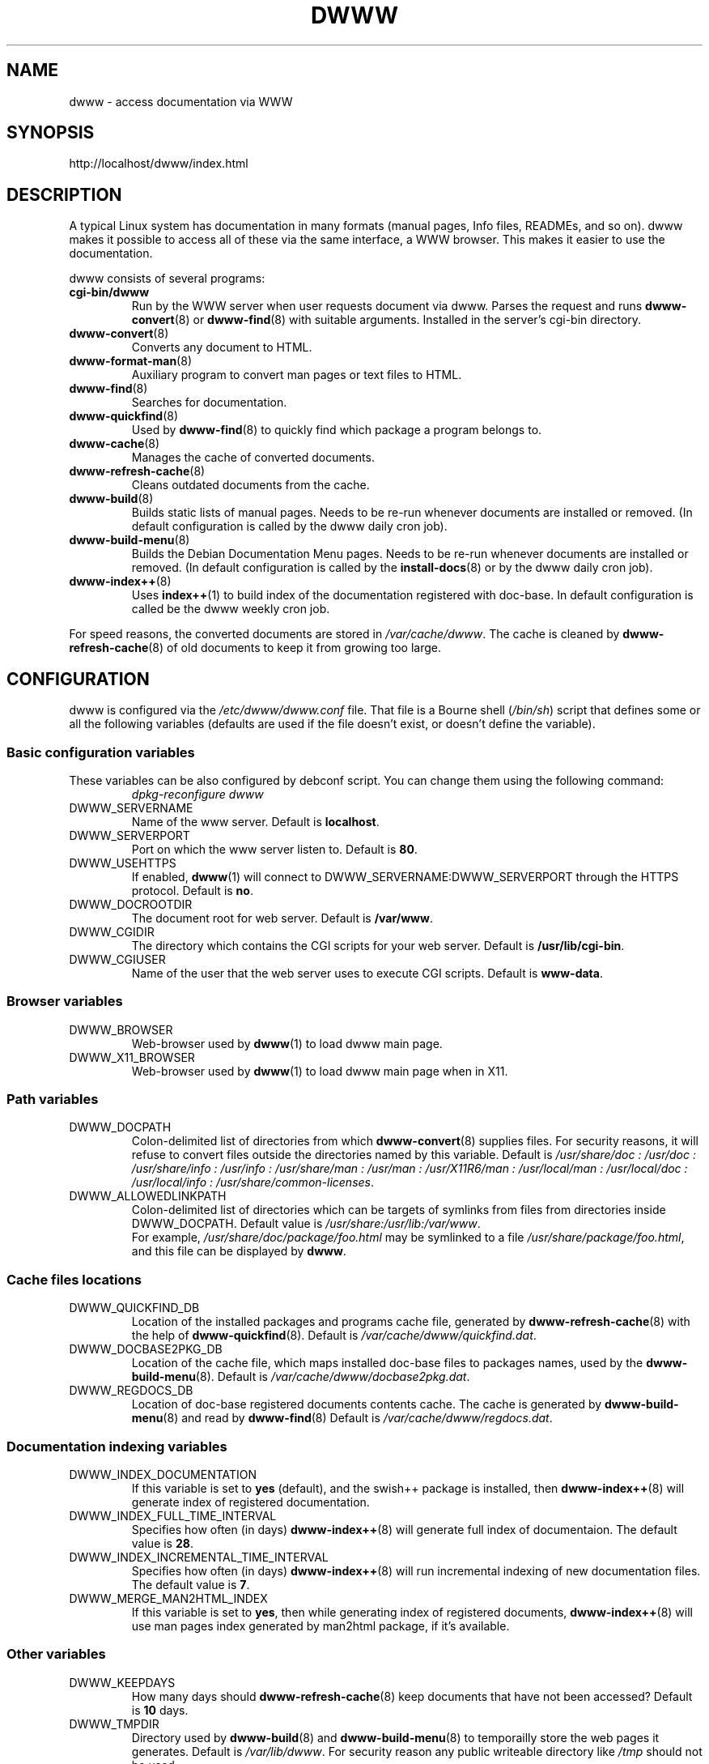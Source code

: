.\" "$Id: dwww.8 469 2008-04-08 21:15:20Z robert $"
.\"
.TH DWWW 8 "Aprin 8th, 2007" "dwww 1.10.12" "Debian"
.SH NAME
dwww \- access documentation via WWW
.SH SYNOPSIS
http://localhost/dwww/index.html
.SH DESCRIPTION
A typical Linux system has documentation in many formats (manual pages,
Info files, READMEs, and so on).
dwww makes it possible to access all of these via the same interface,
a WWW browser.
This makes it easier to use the documentation.
.PP
dwww consists of several programs:
.TP
.B cgi\-bin/dwww
Run by the WWW server when user requests document via dwww.
Parses the request and runs
.BR dwww\-convert (8)
or
.BR dwww-find (8)
with suitable arguments.
Installed in the server's cgi\-bin directory.
.\"
.TP
.BR dwww\-convert (8)
Converts any document to HTML.
.TP
.BR dwww\-format\-man (8)
Auxiliary program to convert man pages or text files to HTML.
.\"
.TP
.BR dwww\-find (8)
Searches for documentation.
.\"
.TP
.BR dwww\-quickfind (8)
Used by
.BR dwww\-find (8)
to quickly find which package a program belongs to.
.\"
.TP
.BR dwww\-cache (8)
Manages the cache of converted documents.
.\"
.TP
.BR dwww\-refresh\-cache (8)
Cleans outdated documents from the cache.
.\"
.TP
.BR dwww\-build (8)
Builds static lists of manual pages.
Needs to be re-run whenever documents are installed or removed.
(In default configuration is called by the dwww daily cron job).
.\"
.TP
.BR dwww\-build\-menu (8)
Builds the Debian Documentation Menu pages.
Needs to be re-run whenever documents are installed or removed.
(In default configuration is called by the
.BR install-docs (8)
or by the dwww daily  cron job).
.\"
.TP
.BR dwww\-index++ (8)
Uses
.BR index++ (1)
to build index of the documentation registered with doc-base.
In default configuration is called be the dwww weekly cron job.
.\"
.PP
For speed reasons, the converted documents are stored in
.IR /var/cache/dwww .
The cache is cleaned by
.BR dwww\-refresh\-cache (8)
of old documents to keep it from growing too large.
.\"
.PP
.SH CONFIGURATION
dwww is configured via the
.I /etc/dwww/dwww.conf
file.
That file is a Bourne shell
.RI ( /bin/sh )
script that defines some or all the following variables
(defaults are used if the file doesn't exist,
or doesn't define the variable).
.\"
.SS Basic configuration variables
These variables can be also configured by debconf script. You can change
them using the following command:
.RS
.I dpkg\-reconfigure dwww
.RE
.IP DWWW_SERVERNAME
Name of the www server.
Default is
.BR localhost .
.\"
.IP DWWW_SERVERPORT
Port on which the www server listen to.
Default is
.BR 80 .
.\"
.IP DWWW_USEHTTPS
If enabled, 
.BR dwww (1)
will connect to DWWW_SERVERNAME:DWWW_SERVERPORT
through the HTTPS protocol.
Default is
.BR no .
.\"
.IP DWWW_DOCROOTDIR
The document root for web server.
Default is
.BR /var/www .
.\"
.IP DWWW_CGIDIR
The directory which contains the CGI scripts for your web server.
Default is
.BR /usr/lib/cgi\-bin .
.\"
.IP DWWW_CGIUSER
Name of the user that the web server uses to execute CGI scripts.
Default is
.BR www\-data .
.\"
.SS Browser variables
.IP DWWW_BROWSER
Web\-browser used by
.BR dwww (1)
to load dwww main page.
.IP DWWW_X11_BROWSER
Web\-browser used by
.BR dwww (1)
to load dwww main page when in X11.
.\"
.SS Path variables
.IP DWWW_DOCPATH
Colon\-delimited list of directories from which
.BR dwww-convert (8)
supplies files.  For security reasons, it will refuse to convert files
outside the directories named by this variable.
Default is
.I /usr/share/doc : /usr/doc : /usr/share/info : /usr/info :
.I /usr/share/man : /usr/man : /usr/X11R6/man : /usr/local/man :
.IR "/usr/local/doc : /usr/local/info : /usr/share/common-licenses" .
.\"
.IP DWWW_ALLOWEDLINKPATH
Colon-delimited list of directories which can be targets of symlinks from
files from directories inside DWWW_DOCPATH.
Default value is
.IR /usr/share:/usr/lib:/var/www .
.br
For example, \fI/usr/share/doc/package/foo.html\fR may be symlinked to a file
\fI/usr/share/package/foo.html\fR, and this file can be displayed by
.BR dwww .
.\" .SS Converters
.\" .IP DWWW_MAN2HTML
.\" Command to convert a manual page to HTML.
.\" Default is
.\" .BR builtin_man2html ,
.\" which uses
.\" .BR dwww\-txt2html (8)
.\" to convert man pages.
.\" .br
.\" If you have
.\" .BR man2html (1)
.\" installed and would prefer to use it, please add the following code
.\" to dwww's configuration file:
.\" .RS
.\" .nf
.\"
.\" if [ -x /usr/lib/cgi-bin/man/man2html ] ; then
.\"     man2html_cmd () {
.\"         /usr/lib/cgi-bin/man/man2html "$1"
.\"     }
.\"     DWWW_MAN2HTML=man2html_cmd
.\"
.\" elif [ -x /usr/lib/cgi-bin/man2html ] ; then
.\"     man2html_cmd () {
.\"         /usr/lib/cgi-bin/man2html "$1"
.\"     }
.\"     DWWW_MAN2HTML=man2html_cmd
.\" fi
.\"
.\" .fi
.\" .RE
.\" .\"
.\" .IP DWWW_TEXT2HTML
.\" Command to convert a plain text file to HTML.
.\" Default is
.\" .BR builtin_text2html .
.\" .\"
.\" .IP DWWW_DIR2HTML
.\" Command to show contents of a directory as HTML.
.\" Default is
.\" .BR builtin_dir2html .
.\" .PP
.\" The converters get the filename as their argument,
.\" and should output the converted document to stdout.
.SS Cache files locations
.IP "DWWW_QUICKFIND_DB"
Location of the installed packages and programs cache file, generated by
.BR dwww\-refresh\-cache (8)
with the help of
.BR dwww\-quickfind (8).
Default is
.IR /var/cache/dwww/quickfind.dat .
.\"
.IP "DWWW_DOCBASE2PKG_DB"
Location of the cache file, which maps installed doc\-base files to packages names,
used by the
.BR dwww\-build\-menu (8).
Default is
.IR /var/cache/dwww/docbase2pkg.dat .
.\"
.IP "DWWW_REGDOCS_DB"
Location of doc\-base registered documents contents cache. The cache is generated by
.BR dwww\-build\-menu (8)
and read by
.BR dwww\-find (8)
Default is
.IR /var/cache/dwww/regdocs.dat .
.\"
.SS Documentation indexing variables
.IP DWWW_INDEX_DOCUMENTATION
If this variable is set to
.B "yes"
(default), and the swish++ package is installed, then
.BR dwww-index++ (8)
will generate index of registered documentation.
.\"
.IP DWWW_INDEX_FULL_TIME_INTERVAL
Specifies how often (in days) 
.BR dwww-index++ (8)
will generate full index of documentaion. 
The default value is 
.BR 28 .
.\"
.IP DWWW_INDEX_INCREMENTAL_TIME_INTERVAL
Specifies how often (in days) 
.BR dwww-index++ (8)
will run incremental indexing of new documentation files.
The default value is 
.BR 7 .
.\"
.IP DWWW_MERGE_MAN2HTML_INDEX
If this variable is set to
.BR "yes" ,
then while generating index of registered documents,
.BR dwww-index++ (8)
will use man pages index generated by man2html package,
if it's available.

.SS Other variables
.\"
.IP DWWW_KEEPDAYS
How many days should
.BR dwww\-refresh\-cache (8)
keep documents that have not been accessed?
Default is
.B 10
days.
.\"
.IP DWWW_TMPDIR
Directory used by
.BR dwww-build (8)
and
.BR dwww-build-menu (8)
to temporailly store the web pages it generates.
Default is
.IR /var/lib/dwww .
For security reason any public writeable directory like
.I /tmp
should not be used.
.IP DWWW_USEFILEURL
If this variable is set, dwww will use file:/ style URLs to
access html files \- bypassing the cgi script.  This is faster
on slow machines.  Of course, you will not be able to read
the html documentation on a non\-local machine.  Default is
to not enable this feature.
.\"
.IP DWWW_TITLE
Title to appear on dwww generated files.
Default is
.BR "dwww: $(hostname)"
.\"
.IP DWWW_USE_CACHE
If this variable is set to
.B "yes"
(default), dwww will cache accessed documents in
/var/cache/dwww/db. See
.BR dwww\-cache (8).
.\"
.SS Deprecated variables
Since version 1.10, dwww no longer uses the following variables:
DWWW_HTMLDIR,
DWWW_MAN2HTML,
DWWW_TEXT2HTML,
DWWW_DIR2HTML.
.SH FILES
.TP
.I /etc/dwww/dwww.conf
Configuration file for dwww.
It's not necessary for this file to exist,
there are sensible defaults for everything.
.TP
.I /etc/dwww/apache.conf
Default configuration file for various apache\-based web servers.
The dwww package postinstalation script creates symlinks from
.I /etc/apache*/conf.d/dwww
to this file.
.TP
.I /etc/cron.daily/dwww
Dwww daily cron job, which rebuilds cache directory and dwww HTML pages.
.TP
.I /etc/cron.weekly/dwww
Dwww weekly cron job. Uses
.BR dwww\-index++ (8)
to rebuild registered documentation index.
.TP
.I /var/cache/dwww
Directory, where are placed various cache files generated and used by dwww.
.TP
.I /var/cache/dwww/db
Cache for the converted documents.
.TP
.I /usr/share/dwww
Templates for the dwww web pages (used by
.BR dwww\-build (8)
and others).
.TP
.I /var/lib/dwww
The dwww pages.
The server's document root directory should have a link to
this directory.
.SH "SEE ALSO"
.BR dwww (1),
.BR dwww\-build (8),
.BR dwww\-build\-menu (8),
.BR dwww\-cache (8),
.BR dwww\-convert (8),
.BR dwww\-find (8),
.BR dwww\-format\-man (8),
.BR dwww\-index++ (8),
.BR dwww\-quickfind (8),
.BR dwww\-refresh\-cache (8),
.BR dwww\-txt2html (8).
.SH AUTHOR
Originally by Lars Wirzenius <liw@iki.fi>.
Modified by Jim Pick <jim@jimpick.com> and Robert Luberda <robert@debian.org>.
Bugs should be reported via the normal Debian bug reporting system, see
.I /usr/share/doc/debian/bug-reporting.txt
file or
.BR reportbug (1)
man page.
.PP
dwww is licensed via the GNU General Public License.
While it has been written for Debian, porting it to other
systems is strongly encouraged.
